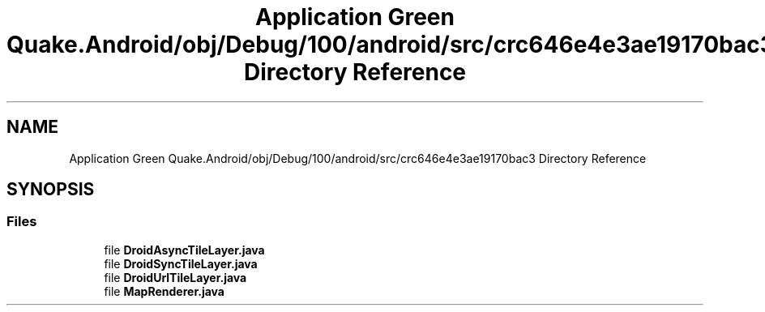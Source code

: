 .TH "Application Green Quake.Android/obj/Debug/100/android/src/crc646e4e3ae19170bac3 Directory Reference" 3 "Thu Apr 29 2021" "Version 1.0" "Green Quake" \" -*- nroff -*-
.ad l
.nh
.SH NAME
Application Green Quake.Android/obj/Debug/100/android/src/crc646e4e3ae19170bac3 Directory Reference
.SH SYNOPSIS
.br
.PP
.SS "Files"

.in +1c
.ti -1c
.RI "file \fBDroidAsyncTileLayer\&.java\fP"
.br
.ti -1c
.RI "file \fBDroidSyncTileLayer\&.java\fP"
.br
.ti -1c
.RI "file \fBDroidUrlTileLayer\&.java\fP"
.br
.ti -1c
.RI "file \fBMapRenderer\&.java\fP"
.br
.in -1c
